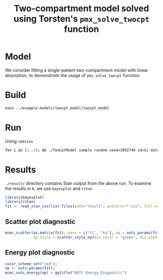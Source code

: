 #+TITLE: Two-compartment model solved using Torsten's =pmx_solve_twocpt= function
#+OPTIONS: toc:nil
* Model
We consider fitting a single-patient two-compartment model with linear absorption,
to demonstrate the usage of =pmx_solve_twocpt= function.
* Build
#+BEGIN_SRC bash
make ../example-models/twocpt_model/twocpt_model
#+END_SRC
* Run
Using =cmdstan=
#+BEGIN_SRC bash
for i in {1..4}; do ./TwoCptModel sample random seed=3892749 id=$i data file=TwoCptModel.data.R init=TwoCptModel.init.R output file=output_$i.csv; done
#+END_SRC
* Results
=./result/= directory contains Stan output from the above
run. To examine the results in =R=, we use =bayesplot= and =rstan=
#+BEGIN_SRC R :session
  library(bayesplot)
  library(rstan)
  fit <- read_stan_csv(list.files(path="result", pattern="*.csv", full.names=TRUE))
#+END_SRC

** Scatter plot diagnostic
#+BEGIN_SRC R :exports both :results output graphics :file result/scatter.png :session :height 250
  mcmc_scatter(as.matrix(fit), pars = c("CL", "ka"), np = nuts_params(fit),
               np_style = scatter_style_np(div_color = "green", div_alpha = 0.8))

#+END_SRC

** Energy  plot diagnostic
#+BEGIN_SRC R :exports both :results output graphics :file result/energy.png :session :height 250
  color_scheme_set("red");
  np <- nuts_params(fit);
  mcmc_nuts_energy(np) + ggtitle("NUTS Energy Diagnostic")
#+END_SRC
